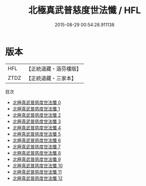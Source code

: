 #+TITLE: 北極真武普慈度世法懺 / HFL

#+DATE: 2015-08-29 00:54:28.911138
* 版本
 |       HFL|【正統道藏・涵芬樓版】|
 |      ZTDZ|【正統道藏・三家本】|
目次
 - [[file:KR5c0212_000.txt][北極真武普慈度世法懺 0]]
 - [[file:KR5c0212_001.txt][北極真武普慈度世法懺 1]]
 - [[file:KR5c0212_002.txt][北極真武普慈度世法懺 2]]
 - [[file:KR5c0212_003.txt][北極真武普慈度世法懺 3]]
 - [[file:KR5c0212_004.txt][北極真武普慈度世法懺 4]]
 - [[file:KR5c0212_005.txt][北極真武普慈度世法懺 5]]
 - [[file:KR5c0212_006.txt][北極真武普慈度世法懺 6]]
 - [[file:KR5c0212_007.txt][北極真武普慈度世法懺 7]]
 - [[file:KR5c0212_008.txt][北極真武普慈度世法懺 8]]
 - [[file:KR5c0212_009.txt][北極真武普慈度世法懺 9]]
 - [[file:KR5c0212_010.txt][北極真武普慈度世法懺 10]]
 - [[file:KR5c0212_011.txt][北極真武普慈度世法懺 11]]
 - [[file:KR5c0212_012.txt][北極真武普慈度世法懺 12]]
